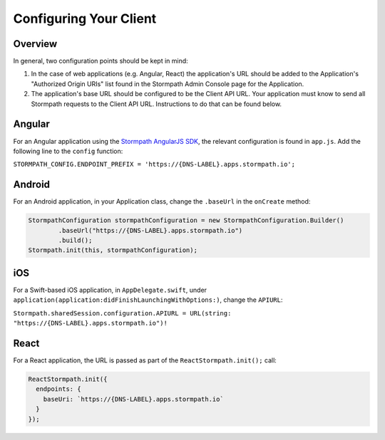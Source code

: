 .. _client-config:

***********************
Configuring Your Client
***********************

Overview
--------

In general, two configuration points should be kept in mind:

1. In the case of web applications (e.g. Angular, React) the application's URL should be added to the Application's "Authorized Origin URIs" list found in the Stormpath Admin Console page for the Application.
2. The application's base URL should be configured to be the Client API URL. Your application must know to send all Stormpath requests to the Client API URL. Instructions to do that can be found below.

Angular
-------

For an Angular application using the `Stormpath AngularJS SDK <https://github.com/stormpath/stormpath-sdk-angularjs/>`__, the relevant configuration is found in ``app.js``. Add the following line to the ``config`` function:

``STORMPATH_CONFIG.ENDPOINT_PREFIX = 'https://{DNS-LABEL}.apps.stormpath.io';``

Android
-------

For an Android application, in your Application class, change the ``.baseUrl`` in the ``onCreate`` method:

.. code-block:: java

  StormpathConfiguration stormpathConfiguration = new StormpathConfiguration.Builder()
          .baseUrl("https://{DNS-LABEL}.apps.stormpath.io")
          .build();
  Stormpath.init(this, stormpathConfiguration);

iOS
---

For a Swift-based iOS application, in ``AppDelegate.swift``, under ``application(application:didFinishLaunchingWithOptions:)``, change the ``APIURL``:

``Stormpath.sharedSession.configuration.APIURL = URL(string: "https://{DNS-LABEL}.apps.stormpath.io")!``

React
-----

For a React application, the URL is passed as part of the ``ReactStormpath.init();`` call:

.. code-block:: none

  ReactStormpath.init({
    endpoints: {
      baseUri: `https://{DNS-LABEL}.apps.stormpath.io`
    }
  });